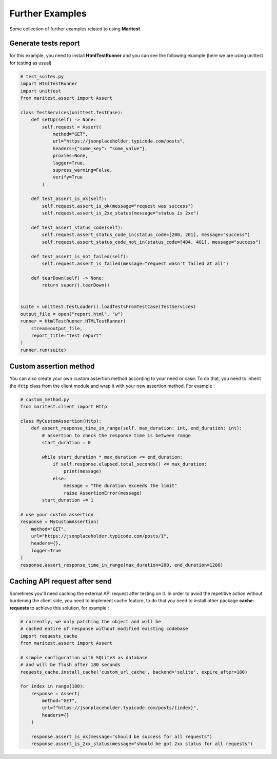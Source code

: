 ================
Further Examples 
================

Some collection of further examples related to using **Maritest**

Generate tests report
---------------------

for this example, you need to install **HtmlTestRunner** and you can see the following example (here we are using unittest for testing as usual)

.. code-block:: python

    # test_suites.py
    import HtmlTestRunner
    import unittest
    from maritest.assert import Assert

    class TestServices(unittest.TestCase):
        def setUp(self) -> None:
            self.request = Assert(
                method="GET",
                url="https://jsonplaceholder.typicode.com/posts",
                headers={"some_key": "some_value"},
                proxies=None,
                logger=True,
                supress_warning=False,
                verify=True
            )

        def test_assert_is_ok(self):
            self.request.assert_is_ok(message="request was success")
            self.request.assert_is_2xx_status(message="status is 2xx")

        def test_assert_status_code(self):
            self.request.assert_status_code_in(status_code=[200, 201], message="success")
            self.request.assert_status_code_not_in(status_code=[404, 401], message="success")

        def test_assert_is_not_failed(self):
            self.request.assert_is_failed(message="request wasn't failed at all")

        def tearDown(self) -> None:
            return super().tearDown()


    suite = unittest.TestLoader().loadTestsFromTestCase(TestServices)
    output_file = open("report.html", "w")
    runner = HtmlTestRunner.HTMLTestRunner(
        stream=output_file,
        report_title="Test report"
    )
    runner.run(suite)

Custom assertion method
-----------------------

You can also create your own custom assertion method according to your need or case. To do that, you need to inherit the ``Http`` class from the client module and wrap it with your new assertion method. For example :

.. code-block:: python

    # custom_method.py
    from maritest.client import Http

    class MyCustomAssertion(Http):
        def assert_response_time_in_range(self, max_duration: int, end_duration: int):
            # assertion to check the response time is between range
            start_duration = 0

            while start_duration * max_duration <= end_duration:
                if self.response.elapsed.total_seconds() <= max_duration:
                    print(message)
                else:
                    message = "The duration exceeds the limit"
                    raise AssertionError(message)
            start_duration += 1

    # use your custom assertion
    response = MyCustomAssertion(
        method="GET",
        url="https://jsonplaceholder.typicode.com/posts/1",
        headers={},
        logger=True
    )
    response.assert_response_time_in_range(max_duration=200, end_duration=1200)

Caching API request after send
------------------------------

Sometimes you'll need caching the external API request after testing on it. In order to avoid the repetitive action without burdening the client side, you need to implement cache feature, to do that you need to install other package **cache-requests** to achieve this solution, for example :

.. code-block:: python

    # currently, we only patching the object and will be
    # cached entire of response without modified existing codebase
    import requests_cache
    from maritest.assert import Assert

    # simple configuration with SQLite3 as database
    # and will be flush after 180 seconds
    requests_cache.install_cache('custom_url_cache', backend='sqlite', expire_after=180)

    for index in range(100):
        response = Assert(
            method="GET",
            url=f"https://jsonplaceholder.typicode.com/posts/{index}",
            headers={}
        )

        response.assert_is_ok(message="should be success for all requests")
        response.assert_is_2xx_status(message="should be got 2xx status for all requests")

